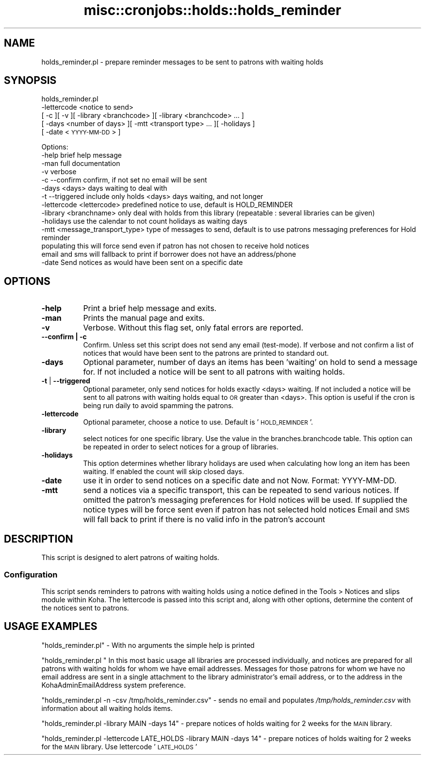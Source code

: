 .\" Automatically generated by Pod::Man 4.10 (Pod::Simple 3.35)
.\"
.\" Standard preamble:
.\" ========================================================================
.de Sp \" Vertical space (when we can't use .PP)
.if t .sp .5v
.if n .sp
..
.de Vb \" Begin verbatim text
.ft CW
.nf
.ne \\$1
..
.de Ve \" End verbatim text
.ft R
.fi
..
.\" Set up some character translations and predefined strings.  \*(-- will
.\" give an unbreakable dash, \*(PI will give pi, \*(L" will give a left
.\" double quote, and \*(R" will give a right double quote.  \*(C+ will
.\" give a nicer C++.  Capital omega is used to do unbreakable dashes and
.\" therefore won't be available.  \*(C` and \*(C' expand to `' in nroff,
.\" nothing in troff, for use with C<>.
.tr \(*W-
.ds C+ C\v'-.1v'\h'-1p'\s-2+\h'-1p'+\s0\v'.1v'\h'-1p'
.ie n \{\
.    ds -- \(*W-
.    ds PI pi
.    if (\n(.H=4u)&(1m=24u) .ds -- \(*W\h'-12u'\(*W\h'-12u'-\" diablo 10 pitch
.    if (\n(.H=4u)&(1m=20u) .ds -- \(*W\h'-12u'\(*W\h'-8u'-\"  diablo 12 pitch
.    ds L" ""
.    ds R" ""
.    ds C` ""
.    ds C' ""
'br\}
.el\{\
.    ds -- \|\(em\|
.    ds PI \(*p
.    ds L" ``
.    ds R" ''
.    ds C`
.    ds C'
'br\}
.\"
.\" Escape single quotes in literal strings from groff's Unicode transform.
.ie \n(.g .ds Aq \(aq
.el       .ds Aq '
.\"
.\" If the F register is >0, we'll generate index entries on stderr for
.\" titles (.TH), headers (.SH), subsections (.SS), items (.Ip), and index
.\" entries marked with X<> in POD.  Of course, you'll have to process the
.\" output yourself in some meaningful fashion.
.\"
.\" Avoid warning from groff about undefined register 'F'.
.de IX
..
.nr rF 0
.if \n(.g .if rF .nr rF 1
.if (\n(rF:(\n(.g==0)) \{\
.    if \nF \{\
.        de IX
.        tm Index:\\$1\t\\n%\t"\\$2"
..
.        if !\nF==2 \{\
.            nr % 0
.            nr F 2
.        \}
.    \}
.\}
.rr rF
.\" ========================================================================
.\"
.IX Title "misc::cronjobs::holds::holds_reminder 3pm"
.TH misc::cronjobs::holds::holds_reminder 3pm "2023-11-09" "perl v5.28.1" "User Contributed Perl Documentation"
.\" For nroff, turn off justification.  Always turn off hyphenation; it makes
.\" way too many mistakes in technical documents.
.if n .ad l
.nh
.SH "NAME"
holds_reminder.pl \- prepare reminder messages to be sent to patrons with waiting holds
.SH "SYNOPSIS"
.IX Header "SYNOPSIS"
holds_reminder.pl
  \-lettercode <notice to send>
  [ \-c ][ \-v ][ \-library <branchcode> ][ \-library <branchcode> ... ]
  [ \-days <number of days> ][ \-mtt <transport type> ... ][ \-holidays ]
  [ \-date <\s-1YYYY\-MM\-DD\s0> ]
.PP
.Vb 10
\& Options:
\&   \-help                          brief help message
\&   \-man                           full documentation
\&   \-v                             verbose
\&   \-c \-\-confirm                   confirm, if not set no email will be sent
\&   \-days          <days>          days waiting to deal with
\&   \-t \-\-triggered                 include only holds <days> days waiting, and not longer
\&   \-lettercode   <lettercode>     predefined notice to use, default is HOLD_REMINDER
\&   \-library      <branchname>     only deal with holds from this library (repeatable : several libraries can be given)
\&   \-holidays                      use the calendar to not count holidays as waiting days
\&   \-mtt          <message_transport_type> type of messages to send, default is to use patrons messaging preferences for Hold reminder
\&                                  populating this will force send even if patron has not chosen to receive hold notices
\&                                  email and sms will fallback to print if borrower does not have an address/phone
\&   \-date                          Send notices as would have been sent on a specific date
.Ve
.SH "OPTIONS"
.IX Header "OPTIONS"
.IP "\fB\-help\fR" 8
.IX Item "-help"
Print a brief help message and exits.
.IP "\fB\-man\fR" 8
.IX Item "-man"
Prints the manual page and exits.
.IP "\fB\-v\fR" 8
.IX Item "-v"
Verbose. Without this flag set, only fatal errors are reported.
.IP "\fB\-\-confirm | \-c\fR" 8
.IX Item "--confirm | -c"
Confirm. Unless set this script does not send any email (test-mode). 
If verbose and not confirm a list of notices that would have been sent to
the patrons are printed to standard out.
.IP "\fB\-days\fR" 8
.IX Item "-days"
Optional parameter, number of days an items has been 'waiting' on hold
to send a message for. If not included a notice will be sent to all
patrons with waiting holds.
.IP "\fB\-t\fR | \fB\-\-triggered\fR" 8
.IX Item "-t | --triggered"
Optional parameter, only send notices for holds exactly <days> waiting.
If not included a notice will be sent to all patrons with waiting holds
equal to \s-1OR\s0 greater than <days>. This option is useful if the cron is
being run daily to avoid spamming the patrons.
.IP "\fB\-lettercode\fR" 8
.IX Item "-lettercode"
Optional parameter, choose a notice to use. Default is '\s-1HOLD_REMINDER\s0'.
.IP "\fB\-library\fR" 8
.IX Item "-library"
select notices for one specific library. Use the value in the
branches.branchcode table. This option can be repeated in order
to select notices for a group of libraries.
.IP "\fB\-holidays\fR" 8
.IX Item "-holidays"
This option determines whether library holidays are used when calculating how
long an item has been waiting. If enabled the count will skip closed days.
.IP "\fB\-date\fR" 8
.IX Item "-date"
use it in order to send notices on a specific date and not Now. Format: YYYY-MM-DD.
.IP "\fB\-mtt\fR" 8
.IX Item "-mtt"
send a notices via a specific transport, this can be repeated to send various notices.
If omitted the patron's messaging preferences for Hold notices will be used.
If supplied the notice types will be force sent even if patron has not selected hold notices
Email and \s-1SMS\s0 will fall back to print if there is no valid info in the patron's account
.SH "DESCRIPTION"
.IX Header "DESCRIPTION"
This script is designed to alert patrons of waiting
holds.
.SS "Configuration"
.IX Subsection "Configuration"
This script sends reminders to patrons with waiting holds using a notice
defined in the Tools > Notices and slips module within Koha. The lettercode
is passed into this script and, along with other options, determine the content
of the notices sent to patrons.
.SH "USAGE EXAMPLES"
.IX Header "USAGE EXAMPLES"
\&\f(CW\*(C`holds_reminder.pl\*(C'\fR \- With no arguments the simple help is printed
.PP
\&\f(CW\*(C`holds_reminder.pl \*(C'\fR In this most basic usage all
libraries are processed individually, and notices are prepared for
all patrons with waiting holds for whom we have email addresses.
Messages for those patrons for whom we have no email
address are sent in a single attachment to the library administrator's
email address, or to the address in the KohaAdminEmailAddress system
preference.
.PP
\&\f(CW\*(C`holds_reminder.pl \-n \-csv /tmp/holds_reminder.csv\*(C'\fR \- sends no email and
populates \fI/tmp/holds_reminder.csv\fR with information about all waiting holds
items.
.PP
\&\f(CW\*(C`holds_reminder.pl \-library MAIN \-days 14\*(C'\fR \- prepare notices of
holds waiting for 2 weeks for the \s-1MAIN\s0 library.
.PP
\&\f(CW\*(C`holds_reminder.pl \-lettercode LATE_HOLDS \-library MAIN \-days 14\*(C'\fR \- prepare notices of
holds waiting for 2 weeks for the \s-1MAIN\s0 library. Use lettercode '\s-1LATE_HOLDS\s0'
